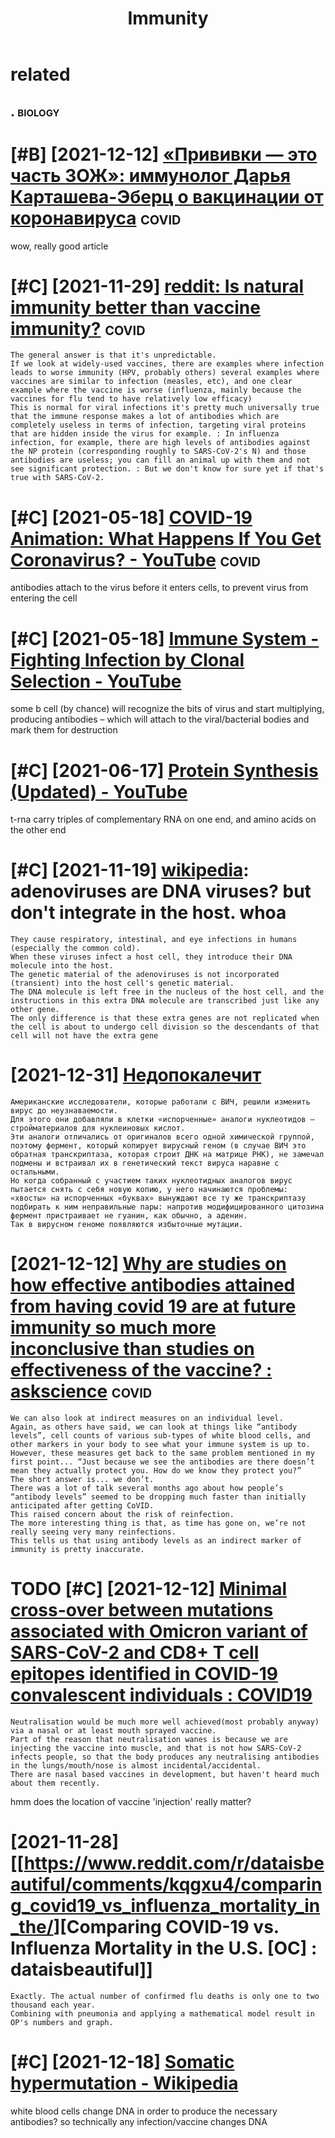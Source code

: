 #+title: Immunity
#+filetags: immunity

* related
:PROPERTIES:
:ID:       rltd
:END:
** .                                                                :biology:
:PROPERTIES:
:END:
* [#B] [2021-12-12] [[https://22century.ru/popular-science-publications/immunologist][«Прививки — это часть ЗОЖ»: иммунолог Дарья Карташева-Эберц о вакцинации от коронавируса]] :covid:
:PROPERTIES:
:ID:       scntryrpplrscncpblctnsmmnlgst
:END:
wow, really good article

* [#C] [2021-11-29] [[https://www.reddit.com/r/askscience/comments/pd761f/natural_immunity_vs_vaccine_immunity/haoho3c][reddit: Is natural immunity better than vaccine immunity?]] :covid:
:PROPERTIES:
:ID:       swwwrddtcmrskscnccmmntspdntrlmmntybttrthnvccnmmnty
:END:
: The general answer is that it's unpredictable.
: If we look at widely-used vaccines, there are examples where infection leads to worse immunity (HPV, probably others) several examples where vaccines are similar to infection (measles, etc), and one clear example where the vaccine is worse (influenza, mainly because the vaccines for flu tend to have relatively low efficacy)
: This is normal for viral infections it's pretty much universally true that the immune response makes a lot of antibodies which are completely useless in terms of infection, targeting viral proteins that are hidden inside the virus for example. : In influenza infection, for example, there are high levels of antibodies against the NP protein (corresponding roughly to SARS-CoV-2's N) and those antibodies are useless; you can fill an animal up with them and not see significant protection. : But we don't know for sure yet if that's true with SARS-CoV-2.

* [#C] [2021-05-18] [[https://www.youtube.com/watch?v=5DGwOJXSxqg][COVID-19 Animation: What Happens If You Get Coronavirus? - YouTube]] :covid:
:PROPERTIES:
:ID:       swwwytbcmwtchvdgwjxsxqgcvnmtnwhthppnsfygtcrnvrsytb
:END:
antibodies attach to the virus before it enters cells, to prevent virus from entering the cell
* [#C] [2021-05-18] [[https://www.youtube.com/watch?v=HUSDvSknIgI][Immune System - Fighting Infection by Clonal Selection - YouTube]]
:PROPERTIES:
:ID:       swwwytbcmwtchvhsdvskngmmnfghtngnfctnbyclnlslctnytb
:END:
some b cell (by chance) will recognize the bits of virus and start multiplying, producing antibodies -- which will attach to the viral/bacterial bodies and mark them for destruction
* [#C] [2021-06-17] [[https://www.youtube.com/watch?v=oefAI2x2CQM][Protein Synthesis (Updated) - YouTube]]
:PROPERTIES:
:ID:       swwwytbcmwtchvfxcqmprtnsynthsspdtdytb
:END:
t-rna carry triples of complementary RNA on one end, and amino acids on the other end
* [#C] [2021-11-19] [[https://en.wikipedia.org/wiki/Vectors_in_gene_therapy#Adenoviruses][wikipedia]]: adenoviruses are DNA viruses? but don't integrate in the host. whoa
:PROPERTIES:
:ID:       snwkpdrgwkvctrsngnthrpydnrdnvrssbtdntntgrtnthhstwh
:END:
: They cause respiratory, intestinal, and eye infections in humans (especially the common cold).
: When these viruses infect a host cell, they introduce their DNA molecule into the host.
: The genetic material of the adenoviruses is not incorporated (transient) into the host cell's genetic material.
: The DNA molecule is left free in the nucleus of the host cell, and the instructions in this extra DNA molecule are transcribed just like any other gene.
: The only difference is that these extra genes are not replicated when the cell is about to undergo cell division so the descendants of that cell will not have the extra gene

* [2021-12-31] [[https://nplus1.ru/material/2021/12/31/molnupiravir-problem][Недопокалечит]]
:PROPERTIES:
:ID:       snplsrmtrlmlnprvrprblm
:END:
: Американские исследователи, которые работали с ВИЧ, решили изменить вирус до неузнаваемости.
: Для этого они добавляли в клетки «испорченные» аналоги нуклеотидов — стройматериалов для нуклеиновых кислот.
: Эти аналоги отличались от оригиналов всего одной химической группой, поэтому фермент, который копирует вирусный геном (в случае ВИЧ это обратная транскриптаза, которая строит ДНК на матрице РНК), не замечал подмены и встраивал их в генетический текст вируса наравне с остальными.
: Но когда собранный с участием таких нуклеотидных аналогов вирус пытается снять с себя новую копию, у него начинаются проблемы: «хвосты» на испорченных «буквах» вынуждают все ту же транскриптазу подбирать к ним неправильные пары: напротив модифицированного цитозина фермент пристраивает не гуанин, как обычно, а аденин.
: Так в вирусном геноме появляются избыточные мутации.
* [2021-12-12] [[https://www.reddit.com/r/askscience/comments/njzi5d/why_are_studies_on_how_effective_antibodies/][Why are studies on how effective antibodies attained from having covid 19 are at future immunity so much more inconclusive than studies on effectiveness of the vaccine? : askscience]] :covid:
:PROPERTIES:
:ID:       swwwrddtcmrskscnccmmntsnjtdsnffctvnssfthvccnskscnc
:END:
: We can also look at indirect measures on an individual level.
: Again, as others have said, we can look at things like “antibody levels”, cell counts of various sub-types of white blood cells, and other markers in your body to see what your immune system is up to.
: However, these measures get back to the same problem mentioned in my first point... “Just because we see the antibodies are there doesn’t mean they actually protect you. How do we know they protect you?”
: The short answer is... we don’t.
: There was a lot of talk several months ago about how people’s “antibody levels” seemed to be dropping much faster than initially anticipated after getting CoVID.
: This raised concern about the risk of reinfection.
: The more interesting thing is that, as time has gone on, we’re not really seeing very many reinfections.
: This tells us that using antibody levels as an indirect marker of immunity is pretty inaccurate.

* TODO [#C] [2021-12-12] [[https://www.reddit.com/r/COVID19/comments/rd7d1o/minimal_crossover_between_mutations_associated/][Minimal cross-over between mutations associated with Omicron variant of SARS-CoV-2 and CD8+ T cell epitopes identified in COVID-19 convalescent individuals : COVID19]]
:PROPERTIES:
:ID:       swwwrddtcmrcvdcmmntsrddmnntfdncvdcnvlscntndvdlscvd
:END:
: Neutralisation would be much more well achieved(most probably anyway) via a nasal or at least mouth sprayed vaccine.
: Part of the reason that neutralisation wanes is because we are injecting the vaccine into muscle, and that is not how SARS-CoV-2 infects people, so that the body produces any neutralising antibodies in the lungs/mouth/nose is almost incidental/accidental.
: There are nasal based vaccines in development, but haven't heard much about them recently.

hmm does the location of vaccine 'injection' really matter?

* [2021-11-28] [[https://www.reddit.com/r/dataisbeautiful/comments/kqgxu4/comparing_covid19_vs_influenza_mortality_in_the/][Comparing COVID-19 vs. Influenza Mortality in the U.S. [OC] : dataisbeautiful]]
:PROPERTIES:
:ID:       swwwrddtcmrdtsbtflcmmntskvsnflnzmrtltynthscdtsbtfl
:END:
: Exactly. The actual number of confirmed flu deaths is only one to two thousand each year.
: Combining with pneumonia and applying a mathematical model result in OP's numbers and graph.

* [#C] [2021-12-18] [[https://en.wikipedia.org/wiki/Somatic_hypermutation][Somatic hypermutation - Wikipedia]]
:PROPERTIES:
:ID:       snwkpdrgwksmtchyprmttnsmtchyprmttnwkpd
:END:
white blood cells change DNA in order to produce the necessary antibodies?
so technically any infection/vaccine changes DNA
